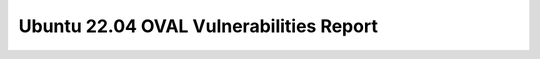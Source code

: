 Ubuntu 22.04 OVAL Vulnerabilities Report
========================================

.. raw:: html
   :file: _static/oval.html
   :class: responsive-embed
